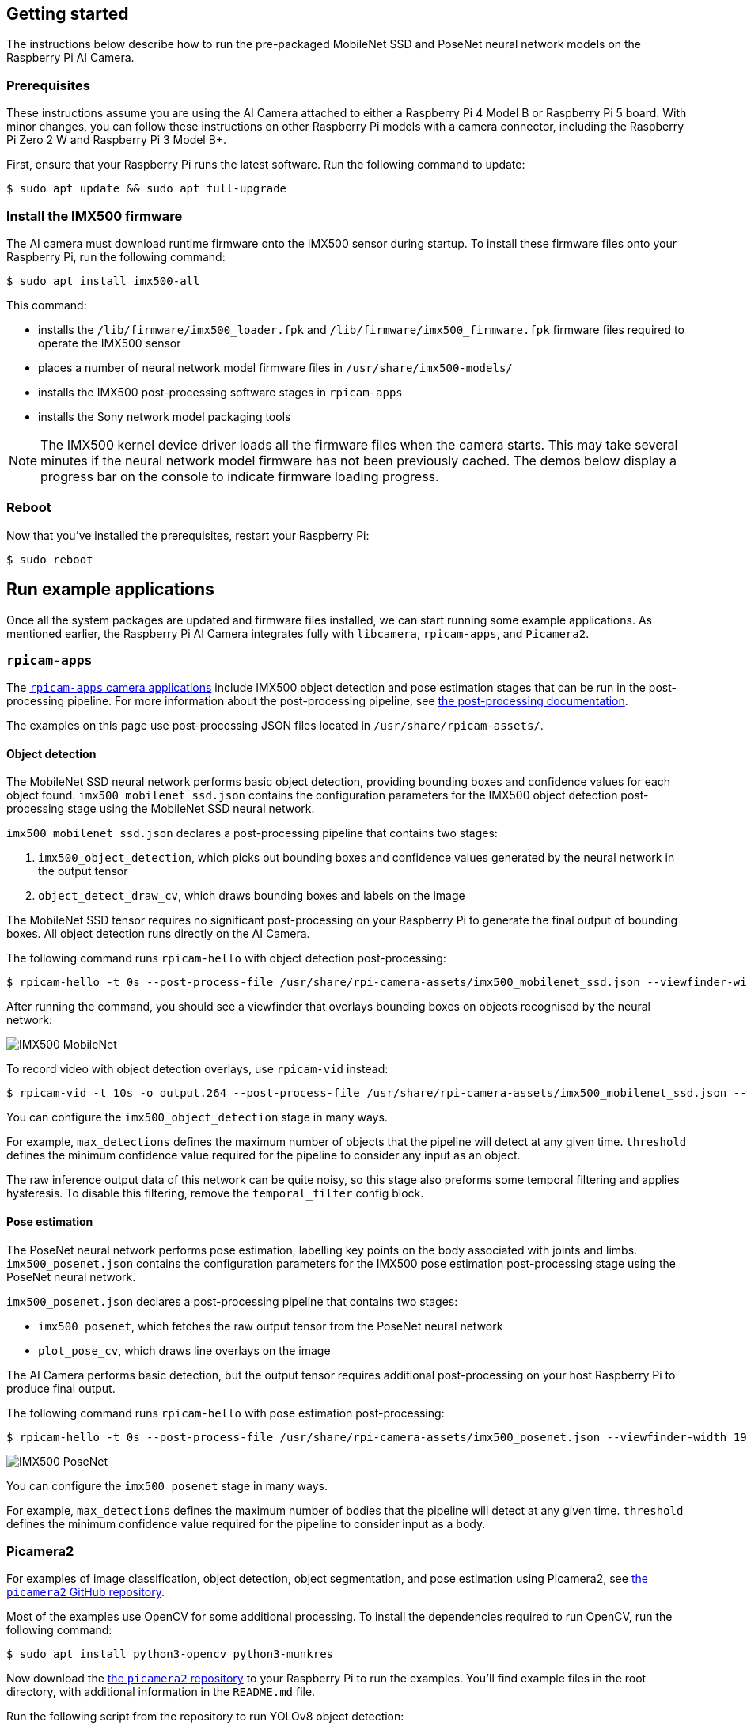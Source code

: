 == Getting started

The instructions below describe how to run the pre-packaged MobileNet SSD and PoseNet neural network models on the Raspberry Pi AI Camera.

=== Prerequisites

These instructions assume you are using the AI Camera attached to either a Raspberry Pi 4 Model B or Raspberry Pi 5 board. With minor changes, you can follow these instructions on other Raspberry Pi models with a camera connector, including the Raspberry Pi Zero 2 W and Raspberry Pi 3 Model B+.

First, ensure that your Raspberry Pi runs the latest software. Run the following command to update:

[source,console]
----
$ sudo apt update && sudo apt full-upgrade
----

=== Install the IMX500 firmware

The AI camera must download runtime firmware onto the IMX500 sensor during startup. To install these firmware files onto your Raspberry Pi, run the following command:

[source,console]
----
$ sudo apt install imx500-all
----

This command:

* installs the `/lib/firmware/imx500_loader.fpk` and `/lib/firmware/imx500_firmware.fpk` firmware files required to operate the IMX500 sensor
* places a number of neural network model firmware files in `/usr/share/imx500-models/`
* installs the IMX500 post-processing software stages in `rpicam-apps`
* installs the Sony network model packaging tools

NOTE: The IMX500 kernel device driver loads all the firmware files when the camera starts. This may take several minutes if the neural network model firmware has not been previously cached. The demos below display a progress bar on the console to indicate firmware loading progress.

=== Reboot

Now that you've installed the prerequisites, restart your Raspberry Pi:

[source,console]
----
$ sudo reboot
----

== Run example applications

Once all the system packages are updated and firmware files installed, we can start running some example applications. As mentioned earlier, the Raspberry Pi AI Camera integrates fully with `libcamera`, `rpicam-apps`, and `Picamera2`.

=== `rpicam-apps`

The xref:../computers/camera_software.adoc#rpicam-apps[`rpicam-apps` camera applications] include IMX500 object detection and pose estimation stages that can be run in the post-processing pipeline. For more information about the post-processing pipeline, see xref:../computers/camera_software.adoc#post-process-file[the post-processing documentation].

The examples on this page use post-processing JSON files located in `/usr/share/rpicam-assets/`.

==== Object detection

The MobileNet SSD neural network performs basic object detection, providing bounding boxes and confidence values for each object found. `imx500_mobilenet_ssd.json` contains the configuration parameters for the IMX500 object detection post-processing stage using the MobileNet SSD neural network.

`imx500_mobilenet_ssd.json` declares a post-processing pipeline that contains two stages:

. `imx500_object_detection`, which picks out bounding boxes and confidence values generated by the neural network in the output tensor
. `object_detect_draw_cv`, which draws bounding boxes and labels on the image

The MobileNet SSD tensor requires no significant post-processing on your Raspberry Pi to generate the final output of bounding boxes. All object detection runs directly on the AI Camera.

The following command runs `rpicam-hello` with object detection post-processing:

[source,console]
----
$ rpicam-hello -t 0s --post-process-file /usr/share/rpi-camera-assets/imx500_mobilenet_ssd.json --viewfinder-width 1920 --viewfinder-height 1080 --framerate 30
----

After running the command, you should see a viewfinder that overlays bounding boxes on objects recognised by the neural network:

image::images/imx500-mobilenet.jpg[IMX500 MobileNet]

To record video with object detection overlays, use `rpicam-vid` instead:

[source,console]
----
$ rpicam-vid -t 10s -o output.264 --post-process-file /usr/share/rpi-camera-assets/imx500_mobilenet_ssd.json --width 1920 --height 1080 --framerate 30
----

You can configure the `imx500_object_detection` stage in many ways.

For example, `max_detections` defines the maximum number of objects that the pipeline will detect at any given time. `threshold` defines the minimum confidence value required for the pipeline to consider any input as an object.

The raw inference output data of this network can be quite noisy, so this stage also preforms some temporal filtering and applies hysteresis. To disable this filtering, remove the `temporal_filter` config block.

==== Pose estimation

The PoseNet neural network performs pose estimation, labelling key points on the body associated with joints and limbs. `imx500_posenet.json` contains the configuration parameters for the IMX500 pose estimation post-processing stage using the PoseNet neural network.

`imx500_posenet.json` declares a post-processing pipeline that contains two stages:

* `imx500_posenet`, which fetches the raw output tensor from the PoseNet neural network
* `plot_pose_cv`, which draws line overlays on the image

The AI Camera performs basic detection, but the output tensor requires additional post-processing on your host Raspberry Pi to produce final output.

The following command runs `rpicam-hello` with pose estimation post-processing:

[source,console]
----
$ rpicam-hello -t 0s --post-process-file /usr/share/rpi-camera-assets/imx500_posenet.json --viewfinder-width 1920 --viewfinder-height 1080 --framerate 30
----

image::images/imx500-posenet.jpg[IMX500 PoseNet]

You can configure the `imx500_posenet` stage in many ways.

For example, `max_detections` defines the maximum number of bodies that the pipeline will detect at any given time. `threshold` defines the minimum confidence value required for the pipeline to consider input as a body.

=== Picamera2

For examples of image classification, object detection, object segmentation, and pose estimation using Picamera2, see https://github.com/raspberrypi/picamera2/blob/main/examples/imx500/[the `picamera2` GitHub repository].

Most of the examples use OpenCV for some additional processing. To install the dependencies required to run OpenCV, run the following command:

[source,console]
----
$ sudo apt install python3-opencv python3-munkres
----

Now download the https://github.com/raspberrypi/picamera2[the `picamera2` repository] to your Raspberry Pi to run the examples. You'll find example files in the root directory, with additional information in the `README.md` file.

Run the following script from the repository to run YOLOv8 object detection:

[source,console]
----
$ python imx500_object_detection_demo.py --model /usr/share/imx500-models/imx500_network_yolov8n_pp.rpk --ignore-dash-labels -r
----

To try pose estimation in Picamera2, run the following script from the repository:

[source,console]
----
$ python imx500_pose_estimation_higherhrnet_demo.py
----
